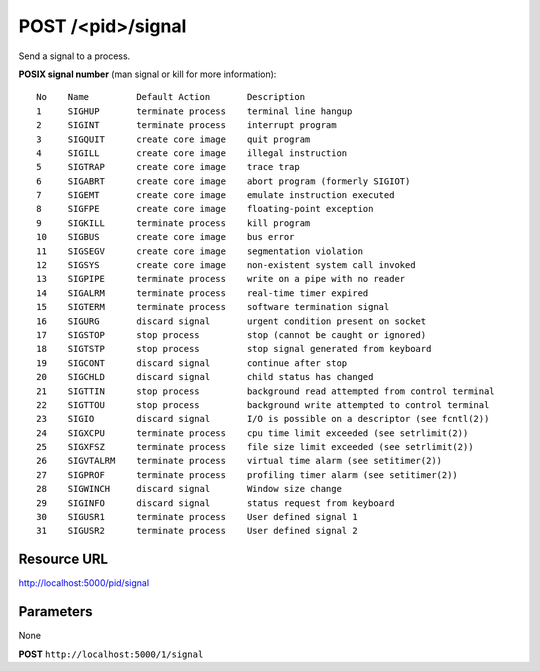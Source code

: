 POST /<pid>/signal
+++++++++++++++++++++++++++++++++++++++

.. raw:: html

    <ul class="nav nav-tabs">
    <li class="active"><a href="#view">View</a></li>
    </ul>
    <div class="tab-content">
        <div class="tab-pane active" id="home">
            <div class="row-fluid">
                <div class="span8">

Send a signal to a process.

**POSIX signal number** (man signal or kill for more information)::

    No    Name         Default Action       Description
    1     SIGHUP       terminate process    terminal line hangup
    2     SIGINT       terminate process    interrupt program
    3     SIGQUIT      create core image    quit program
    4     SIGILL       create core image    illegal instruction
    5     SIGTRAP      create core image    trace trap
    6     SIGABRT      create core image    abort program (formerly SIGIOT)
    7     SIGEMT       create core image    emulate instruction executed
    8     SIGFPE       create core image    floating-point exception
    9     SIGKILL      terminate process    kill program
    10    SIGBUS       create core image    bus error
    11    SIGSEGV      create core image    segmentation violation
    12    SIGSYS       create core image    non-existent system call invoked
    13    SIGPIPE      terminate process    write on a pipe with no reader
    14    SIGALRM      terminate process    real-time timer expired
    15    SIGTERM      terminate process    software termination signal
    16    SIGURG       discard signal       urgent condition present on socket
    17    SIGSTOP      stop process         stop (cannot be caught or ignored)
    18    SIGTSTP      stop process         stop signal generated from keyboard
    19    SIGCONT      discard signal       continue after stop
    20    SIGCHLD      discard signal       child status has changed
    21    SIGTTIN      stop process         background read attempted from control terminal
    22    SIGTTOU      stop process         background write attempted to control terminal
    23    SIGIO        discard signal       I/O is possible on a descriptor (see fcntl(2))
    24    SIGXCPU      terminate process    cpu time limit exceeded (see setrlimit(2))
    25    SIGXFSZ      terminate process    file size limit exceeded (see setrlimit(2))
    26    SIGVTALRM    terminate process    virtual time alarm (see setitimer(2))
    27    SIGPROF      terminate process    profiling timer alarm (see setitimer(2))
    28    SIGWINCH     discard signal       Window size change
    29    SIGINFO      discard signal       status request from keyboard
    30    SIGUSR1      terminate process    User defined signal 1
    31    SIGUSR2      terminate process    User defined signal 2

Resource URL
~~~~~~~~~~~~

http://localhost:5000/pid/signal


Parameters
~~~~~~~~~~

None

.. raw:: html
    
    <h4>Example of request</h4>

**POST** ``http://localhost:5000/1/signal``

.. raw:: html 

    <pre class="prettyprint linenums">
    {
        "signal": "3",
    }
    </pre>

    <h4>Response</h4>
    <pre class="prettyprint linenums">
    {
        "ok": true
    } 
    </pre>

.. raw:: html

                </div>
                </div><div class="span4">
                <h4>resources informations</h4>
                <table class="table table-striped">
                <tr>
                    <td>Authentication</td>
                    <td>Require an admin</td>
                </tr>
                <tr>
                    <td>HTTP Method</td>
                    <td><strong>GET</strong></td>
                </tr>
                </table>
                </div>
            </div>            

        </div>
    </div>
